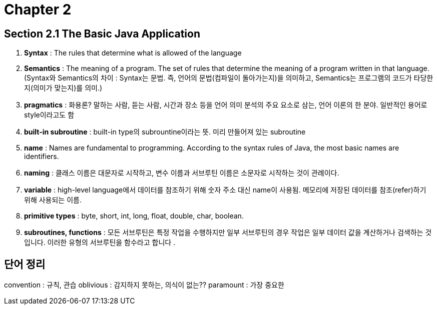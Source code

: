 = Chapter 2

== Section 2.1 The Basic Java Application

1. **Syntax** : The rules that determine what is allowed of the language

2. **Semantics** : The meaning of a program. The set of rules that determine the meaning of a program written in that language. +
(Syntax와 Semantics의 차이 : Syntax는 문법. 즉, 언어의 문법(컴파일이 돌아가는지)을 의미하고, Semantics는 프로그램의 코드가 타당한지(의미가 맞는지)를 의미.)

3. **pragmatics** : 화용론? 말하는 사람, 듣는 사람, 시간과 장소 등을 언어 의미 분석의 주요 요소로 삼는, 언어 이론의 한 분야. 일반적인 용어로 style이라고도 함

4. **built-in subroutine** : built-in type의 subrountine이라는 뜻. 미리 만들어져 있는 subroutine

5. **name** : Names are fundamental to programming. According to the syntax rules of Java, the most basic names are identifiers. 

6. **naming** : 클래스 이름은 대문자로 시작하고, 변수 이름과 서브루틴 이름은 소문자로 시작하는 것이 관례이다.

7. **variable** : high-level language에서 데이터를 참조하기 위해 숫자 주소 대신 name이 사용됨. 메모리에 저장된 데이터를 참조(refer)하기 위해 사용되는 이름.

8. **primitive types** : byte, short, int, long, float, double, char, boolean.

8. **subroutines, functions** : 모든 서브루틴은 특정 작업을 수행하지만 일부 서브루틴의 경우 작업은 일부 데이터 값을 계산하거나 검색하는 것입니다. 이러한 유형의 서브루틴을 함수라고 합니다 .



== 단어 정리
convention : 규칙, 관습
oblivious : 감지하지 못하는, 의식이 없는??
paramount : 가장 중요한
